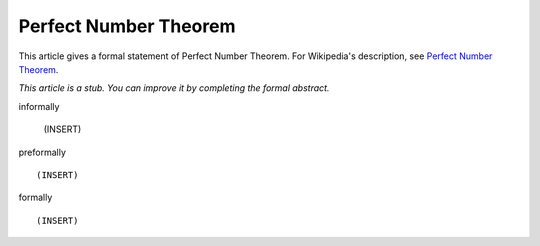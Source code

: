 Perfect Number Theorem
----------------------

This article gives a formal statement of Perfect Number Theorem.  For Wikipedia's
description, see
`Perfect Number Theorem <https://en.wikipedia.org/wiki/Perfect_number>`_.

*This article is a stub. You can improve it by completing
the formal abstract.*

informally

  (INSERT)

preformally ::

  (INSERT)

formally ::

  (INSERT)
